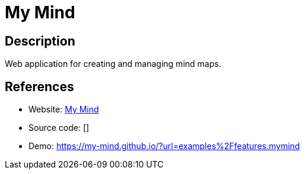 = My Mind

:Name:          My Mind
:Language:      My Mind
:License:       MIT
:Topic:         Knowledge Management Tools
:Category:      
:Subcategory:   

// END-OF-HEADER. DO NOT MODIFY OR DELETE THIS LINE

== Description

Web application for creating and managing mind maps.

== References

* Website: https://github.com/ondras/my-mind[My Mind]
* Source code: []
* Demo: https://my-mind.github.io/?url=examples%2Ffeatures.mymind[https://my-mind.github.io/?url=examples%2Ffeatures.mymind]
